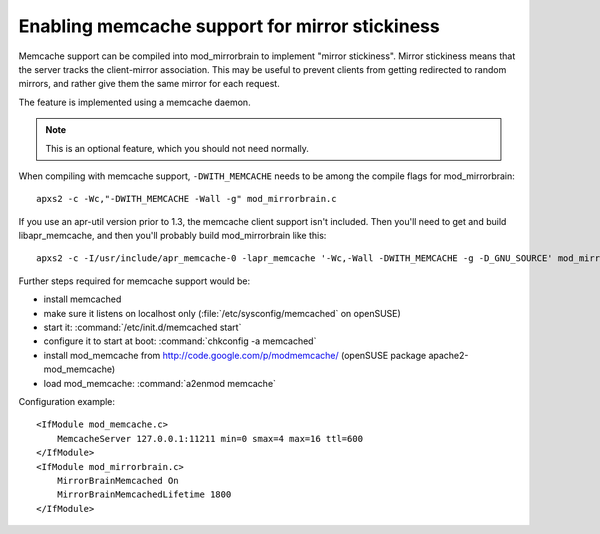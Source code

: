Enabling memcache support for mirror stickiness
===============================================

Memcache support can be compiled into mod_mirrorbrain to implement "mirror
stickiness".  Mirror stickiness means that the server tracks the client-mirror
association. This may be useful to prevent clients from getting redirected to
random mirrors, and rather give them the same mirror for each request.

The feature is implemented using a memcache daemon.

.. note:: This is an optional feature, which you should not need normally. 

When compiling with memcache support, ``-DWITH_MEMCACHE`` needs to be among the
compile flags for mod_mirrorbrain::

    apxs2 -c -Wc,"-DWITH_MEMCACHE -Wall -g" mod_mirrorbrain.c

If you use an apr-util version prior to 1.3, the memcache client support isn't included. Then you'll
need to get and build libapr_memcache, and then you'll probably build mod_mirrorbrain like this::

    apxs2 -c -I/usr/include/apr_memcache-0 -lapr_memcache '-Wc,-Wall -DWITH_MEMCACHE -g -D_GNU_SOURCE' mod_mirrorbrain.c


Further steps required for memcache support would be:

* install memcached
* make sure it listens on localhost only (:file:`/etc/sysconfig/memcached` on openSUSE)
* start it: :command:`/etc/init.d/memcached start`
* configure it to start at boot: :command:`chkconfig -a memcached`
* install mod_memcache from http://code.google.com/p/modmemcache/
  (openSUSE package apache2-mod_memcache)
* load mod_memcache: :command:`a2enmod memcache`

Configuration example::

    <IfModule mod_memcache.c>
        MemcacheServer 127.0.0.1:11211 min=0 smax=4 max=16 ttl=600
    </IfModule>
    <IfModule mod_mirrorbrain.c>
        MirrorBrainMemcached On
        MirrorBrainMemcachedLifetime 1800
    </IfModule>


